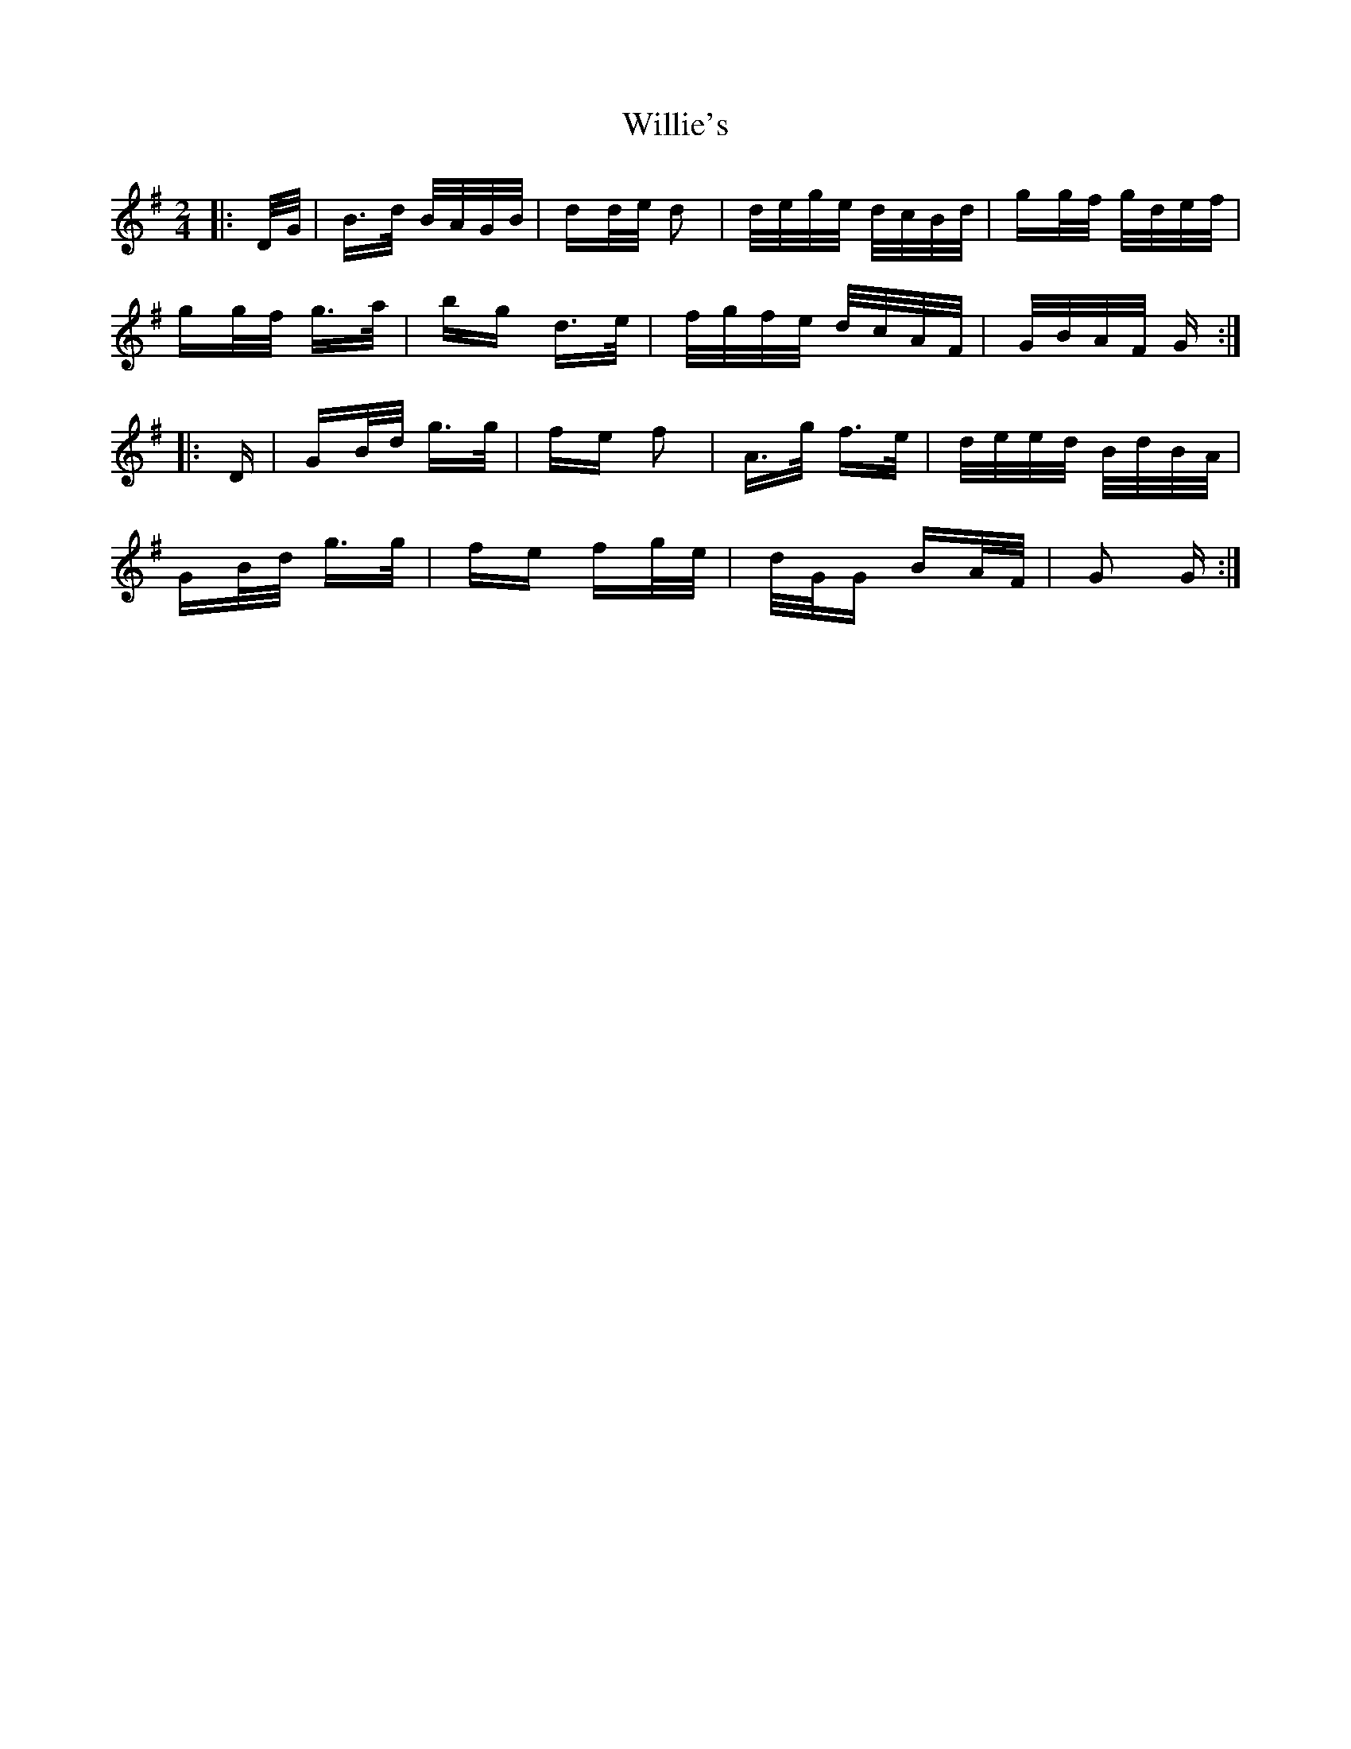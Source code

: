 X: 42990
T: Willie's
R: polka
M: 2/4
K: Gmajor
|:D/G/|B>d B/A/G/B/|dd/e/ d2|d/e/g/e/ d/c/B/d/|gg/f/ g/d/e/f/|
gg/f/ g>a|bg d>e|f/g/f/e/ d/c/A/F/|G/B/A/F/ G:|
|:D|GB/d/ g>g|fe f2|A>g f>e|d/e/e/d/ B/d/B/A/|
GB/d/ g>g|fe fg/e/|d/G/G BA/F/|G2 G:|

